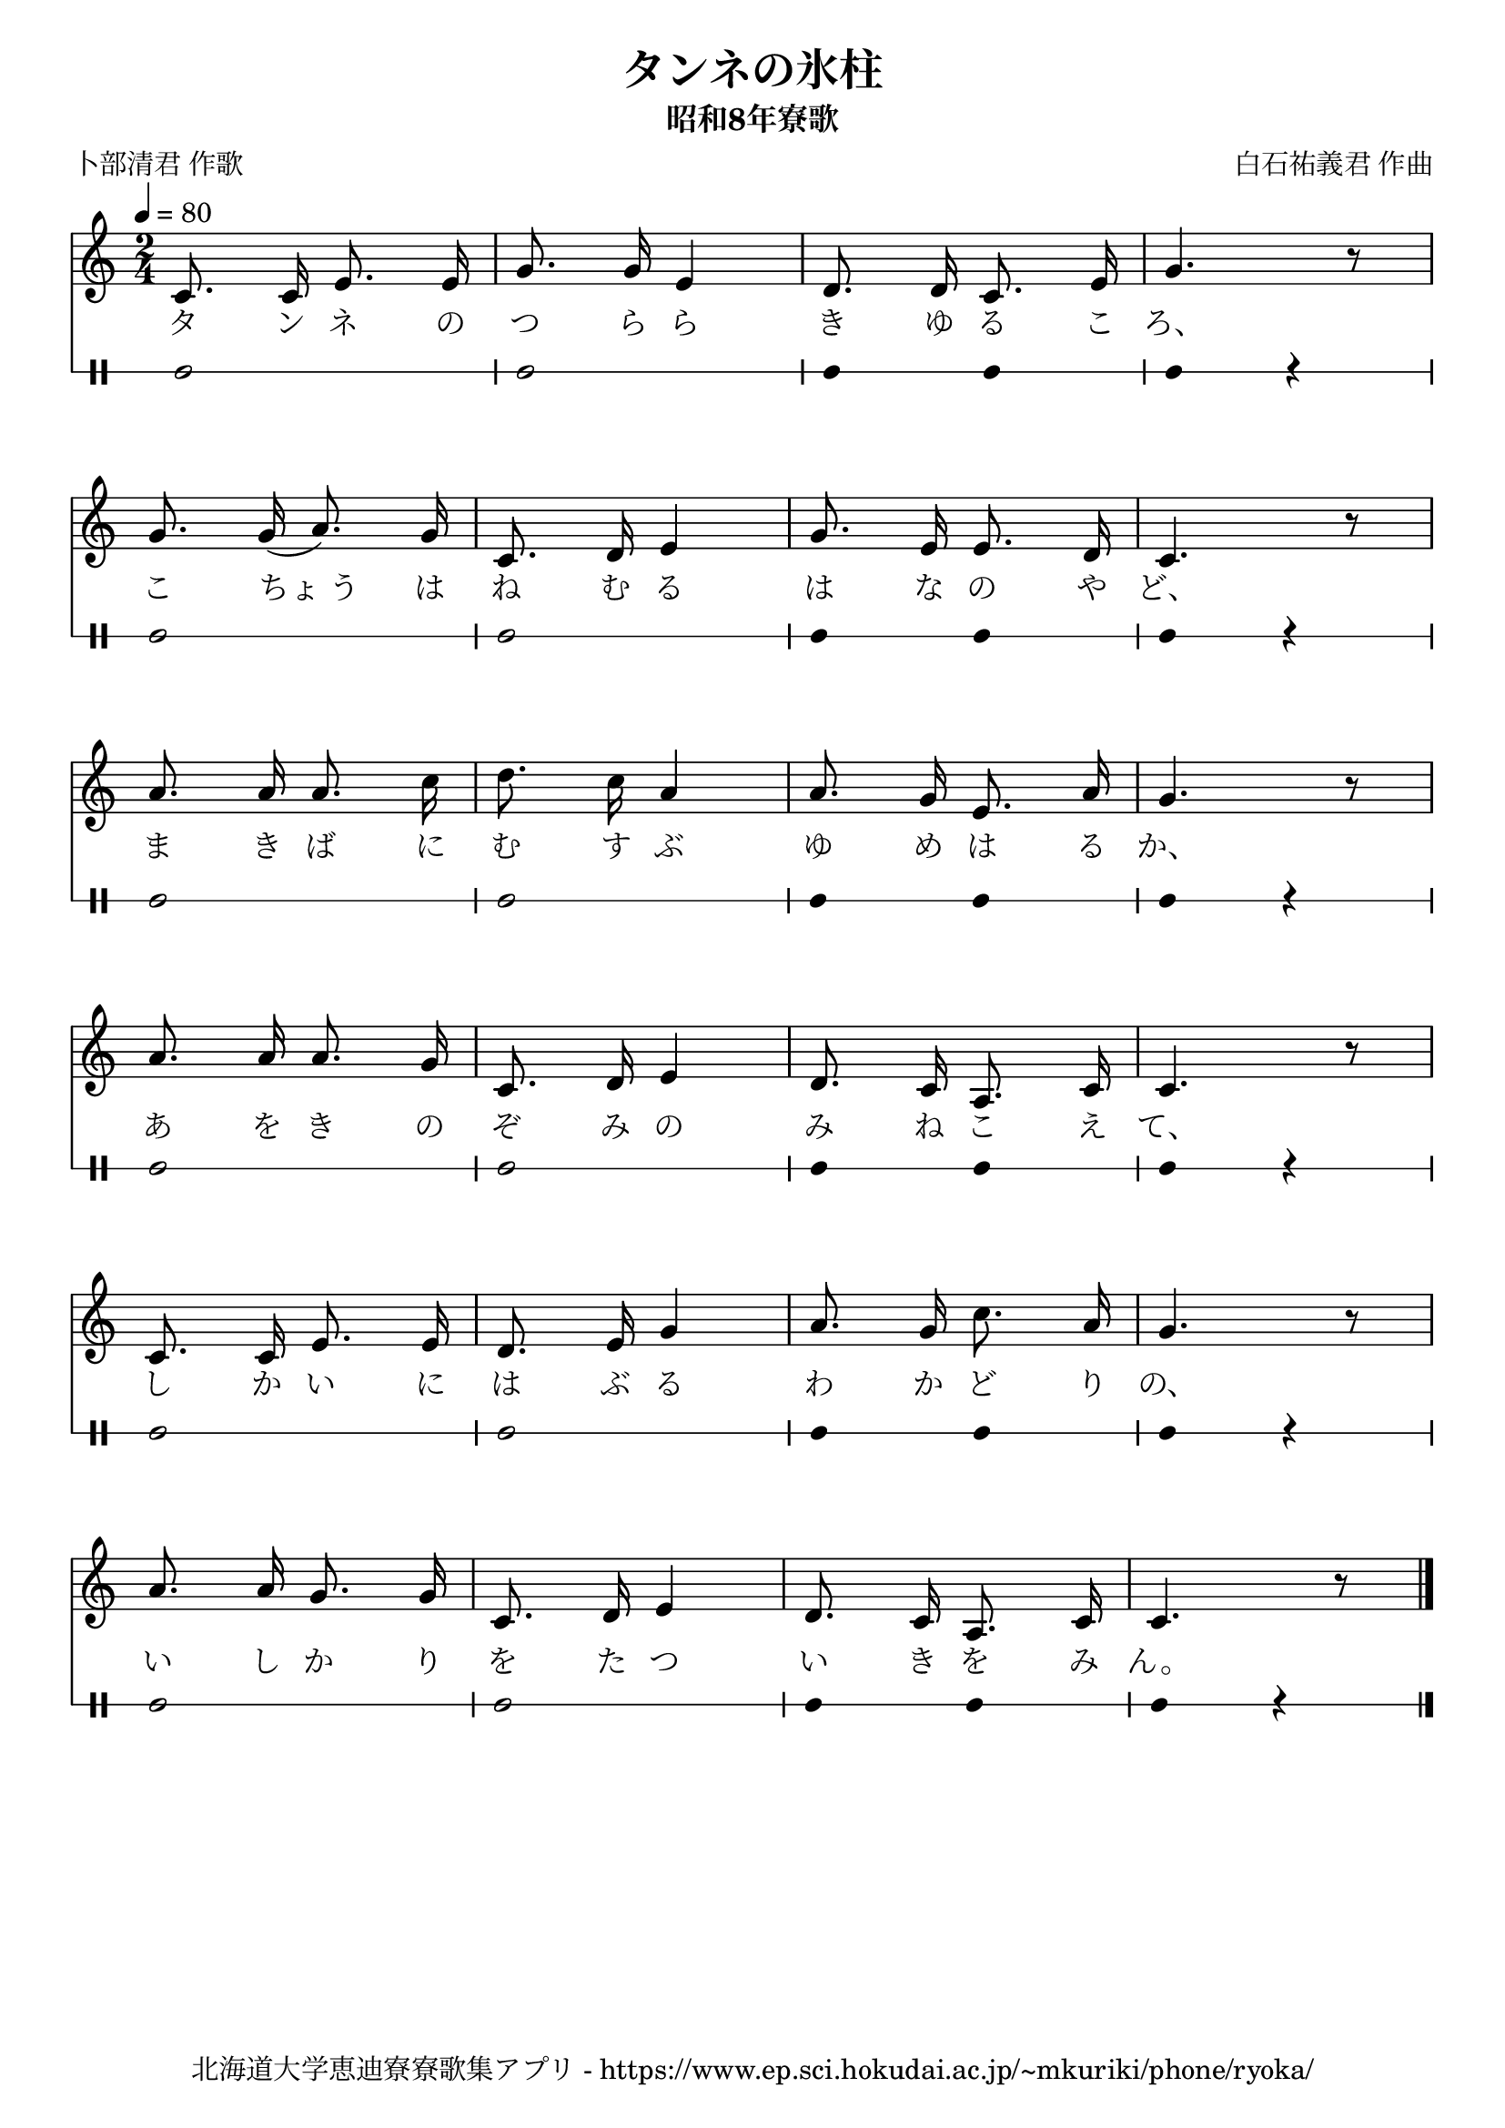 ﻿\version "2.18.2"

\paper {indent = 0}

\header {
  title = "タンネの氷柱"
  subtitle = "昭和8年寮歌"
  composer = "白石祐義君 作曲"
  poet = "卜部清君 作歌"
  tagline = "北海道大学恵迪寮寮歌集アプリ - https://www.ep.sci.hokudai.ac.jp/~mkuriki/phone/ryoka/"
}


melody = \relative c'{
  \tempo 4 = 80
  \autoBeamOff
  \numericTimeSignature
  \override BreathingSign.text = \markup { \musicglyph #"scripts.upedaltoe" } % ブレスの記号指定
  \key c \major  
  \time 2/4 
  c8. c16 e8. e16 | 
  g8. g16 e4 | 
  d8. d16 c8. e16 | 
  g4. r8 | \break
  g8. g16( a8.) g16 | 
  c,8. d16 e4 | 
  g8. e16 e8. d16 | 
  c4. r8 | \break
  a'8. a16 a8. c16 | 
  d8. c16 a4 | 
  a8. g16 e8. a16 | 
  g4. r8 | \break
  a8. a16 a8. g16 | 
  c,8. d16 e4 | 
  d8. c16 a8. c16 | 
  c4. r8 | \break
  c8. c16 e8. e16 | 
  d8. e16 g4 | 
  a8. g16 c8. a16 | 
  g4. r8 | \break
  a8. a16 g8. g16 | 
  c,8. d16 e4 | 
  d8. c16 a8. c16 | 
  c4. r8 
  \bar "|."|
}

text = \lyricmode {
  タ ン ネ の つ ら ら き ゆ る こ ろ、
  こ ちょ_う は ね む る は な の や ど、
  ま き ば に む す ぶ ゆ め は る か、
  あ を き の ぞ み の み ね こ え て、
  し か い に は ぶ る わ か ど り の、
  い し か り を た つ い き を み ん。
}

harmony = \chordmode {
}

drum = \drummode{
  bd2 bd |
  bd4 bd bd r |
  bd2 bd |
  bd4 bd bd r |
  bd2 bd |
  bd4 bd bd r |
  bd2 bd |
  bd4 bd bd r |
  bd2 bd |
  bd4 bd bd r |
  bd2 bd |
  bd4 bd bd r |
}

\score {
  <<
    % ギターコード
    %{
    \new ChordNames \with {midiInstrument = #"acoustic guitar (nylon)"}{
      \set chordChanges = ##t
      \harmony
    }
    %}
    
    % メロディーライン
    \new Voice = "one"{\melody}
    % 歌詞
    \new Lyrics \lyricsto "one" \text
    % 太鼓
    \new DrumStaff \with{
      \remove "Time_signature_engraver"
      drumStyleTable = #percussion-style
      \override StaffSymbol.line-count = #1
      \hide Stem
    }
    \drum
  >>

  \midi {}
  \layout {
  \context {
    \Score
    \remove "Bar_number_engraver"
  }
}
}

